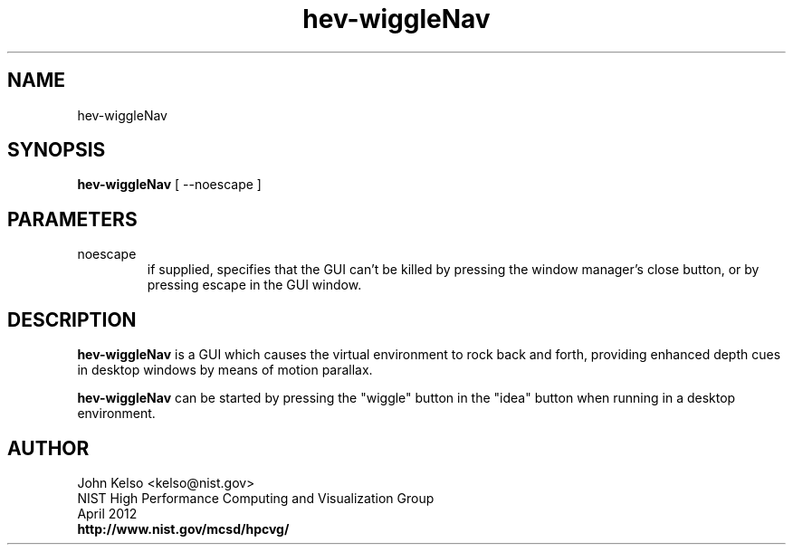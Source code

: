 .TH hev-wiggleNav 1 "April, 2012" "NIST/MCSD" "MCSD HEV"
.SH NAME

hev-wiggleNav

.SH SYNOPSIS

\fBhev-wiggleNav\fR [ --noescape ]

.SH PARAMETERS

.IP noescape
if supplied, specifies that the GUI can't be killed by pressing the window
manager's close button, or by pressing escape in the GUI window.

.SH DESCRIPTION

\fBhev-wiggleNav\fR is a GUI which causes the virtual environment to rock
back and forth, providing enhanced depth cues in desktop windows by means of
motion parallax.

\fBhev-wiggleNav\fR can be started by pressing the "wiggle" button in the
"idea" button when running in a desktop environment.

.SH AUTHOR

.PP
John Kelso <kelso@nist.gov>
.br
NIST High Performance Computing and Visualization Group
.br
April 2012
.br
\fBhttp://www.nist.gov/mcsd/hpcvg/\fR
